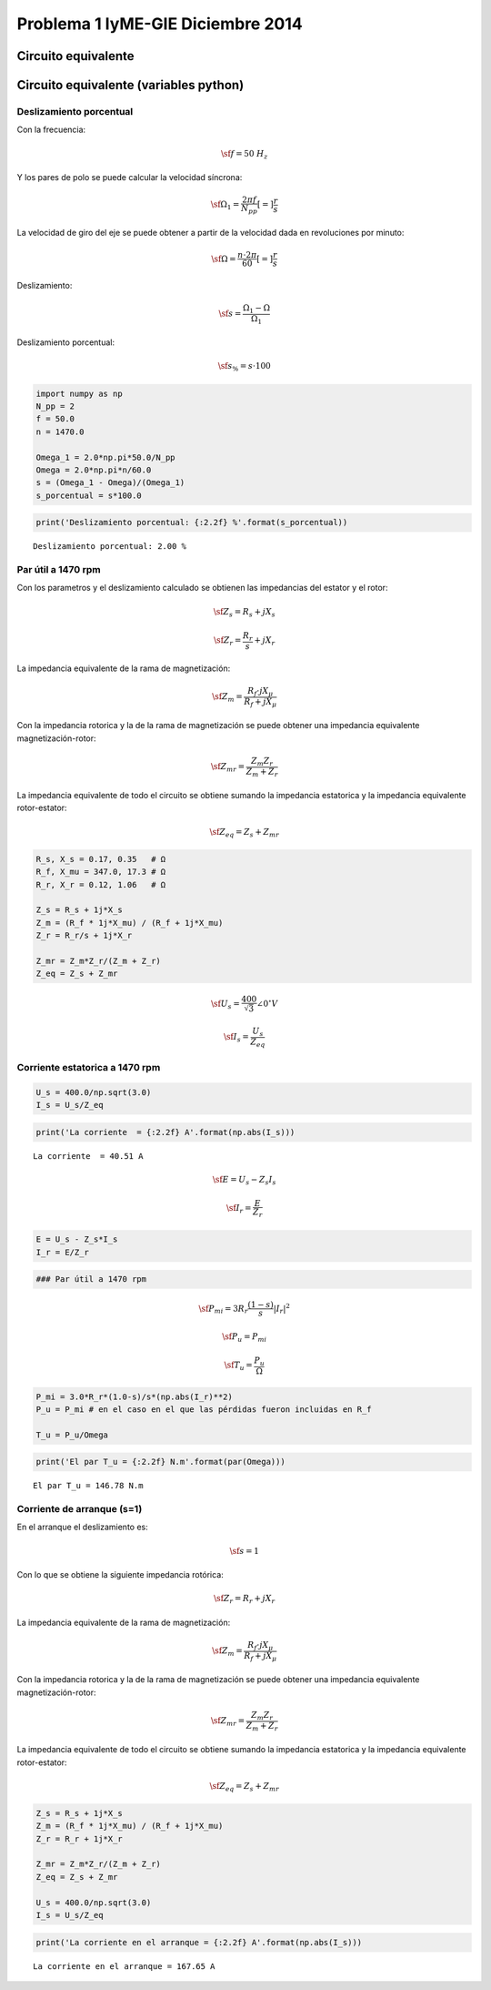 
Problema 1 IyME-GIE Diciembre 2014
==================================

Circuito equivalente
--------------------



Circuito equivalente (variables python)
---------------------------------------



Deslizamiento porcentual
~~~~~~~~~~~~~~~~~~~~~~~~

Con la frecuencia:

.. math::  \sf f = 50 \; H_z

Y los pares de polo se puede calcular la velocidad síncrona:

.. math::  \sf \Omega_1 = \frac{2 \pi f}{N_{pp}} [=] \frac{r}{s}

La velocidad de giro del eje se puede obtener a partir de la velocidad
dada en revoluciones por minuto:

.. math::  \sf \Omega =  \frac{n \cdot 2 \pi}{60} [=] \frac{r}{s} 

Deslizamiento:

.. math::  \sf s = \frac{\Omega_1 - \Omega}{\Omega_1}

Deslizamiento porcentual:

.. math::  \sf s_{\%} = s \cdot 100

.. code:: python

    import numpy as np
    N_pp = 2
    f = 50.0
    n = 1470.0
    
    Omega_1 = 2.0*np.pi*50.0/N_pp
    Omega = 2.0*np.pi*n/60.0
    s = (Omega_1 - Omega)/(Omega_1)
    s_porcentual = s*100.0
.. code:: python

    print('Deslizamiento porcentual: {:2.2f} %'.format(s_porcentual))

.. parsed-literal::

    Deslizamiento porcentual: 2.00 %


Par útil a 1470 rpm
~~~~~~~~~~~~~~~~~~~

Con los parametros y el deslizamiento calculado se obtienen las
impedancias del estator y el rotor:

.. math::  \sf \underline Z_s = R_s + j X_s 

.. math::  \sf \underline Z_r = \frac{R_r}{s}  + jX_r

La impedancia equivalente de la rama de magnetización:

.. math::  \sf  \underline Z_m = \frac{R_f \cdot jX_\mu}{R_f + jX_\mu} 

Con la impedancia rotorica y la de la rama de magnetización se puede
obtener una impedancia equivalente magnetización-rotor:

.. math::  \sf  \underline Z_{mr} = \frac{\underline Z_m  \underline Z_r}{ \underline Z_m +  \underline Z_r}

La impedancia equivalente de todo el circuito se obtiene sumando la
impedancia estatorica y la impedancia equivalente rotor-estator:

.. math::  \sf  \underline Z_{eq} = \underline Z_s +  \underline Z_{mr} 

.. code:: python

    R_s, X_s = 0.17, 0.35   # Ω 
    R_f, X_mu = 347.0, 17.3 # Ω
    R_r, X_r = 0.12, 1.06   # Ω    
    
    Z_s = R_s + 1j*X_s
    Z_m = (R_f * 1j*X_mu) / (R_f + 1j*X_mu)
    Z_r = R_r/s + 1j*X_r
    
    Z_mr = Z_m*Z_r/(Z_m + Z_r)
    Z_eq = Z_s + Z_mr
.. math::  \sf  \underline U_s =\frac{400}{\sqrt 3} \angle{ 0^\circ}  V

.. math::  \sf  \underline I_s = \frac{ \underline U_s}{ \underline Z_{eq}}

Corriente estatorica a 1470 rpm
~~~~~~~~~~~~~~~~~~~~~~~~~~~~~~~

.. code:: python

    U_s = 400.0/np.sqrt(3.0)
    I_s = U_s/Z_eq
.. code:: python

    print('La corriente  = {:2.2f} A'.format(np.abs(I_s)))

.. parsed-literal::

    La corriente  = 40.51 A


.. math::  \sf  \underline E =  \underline U_s -  \underline Z_s  \underline I_s

.. math::  \sf  \underline I_r = \frac{ \underline E}{ \underline Z_r}

.. code:: python

    E = U_s - Z_s*I_s
    I_r = E/Z_r
.. code:: python

    ### Par útil a 1470 rpm 
.. math::  \sf P_{mi} = 3 R_r  \frac{\left( 1-s \right)}  {s} | \underline I_r|^2

.. math::  \sf P_u = P_{mi} 

.. math::  \sf T_u = \frac{P_u}{\Omega}

.. code:: python

    P_mi = 3.0*R_r*(1.0-s)/s*(np.abs(I_r)**2)
    P_u = P_mi # en el caso en el que las pérdidas fueron incluidas en R_f
    
    T_u = P_u/Omega

.. code:: python

    print('El par T_u = {:2.2f} N.m'.format(par(Omega)))

.. parsed-literal::

    El par T_u = 146.78 N.m


Corriente de arranque (s=1)
~~~~~~~~~~~~~~~~~~~~~~~~~~~

En el arranque el deslizamiento es:

.. math::  \sf s = 1

Con lo que se obtiene la siguiente impedancia rotórica:

.. math::  \sf \underline Z_r = R_r  + jX_r

La impedancia equivalente de la rama de magnetización:

.. math::  \sf  \underline Z_m = \frac{R_f \cdot jX_\mu}{R_f + jX_\mu} 

Con la impedancia rotorica y la de la rama de magnetización se puede
obtener una impedancia equivalente magnetización-rotor:

.. math::  \sf  \underline Z_{mr} = \frac{\underline Z_m  \underline Z_r}{ \underline Z_m +  \underline Z_r}

La impedancia equivalente de todo el circuito se obtiene sumando la
impedancia estatorica y la impedancia equivalente rotor-estator:

.. math::  \sf  \underline Z_{eq} = \underline Z_s +  \underline Z_{mr} 

.. code:: python

    Z_s = R_s + 1j*X_s
    Z_m = (R_f * 1j*X_mu) / (R_f + 1j*X_mu)
    Z_r = R_r + 1j*X_r
    
    Z_mr = Z_m*Z_r/(Z_m + Z_r)
    Z_eq = Z_s + Z_mr
    
    U_s = 400.0/np.sqrt(3.0)
    I_s = U_s/Z_eq
    

.. code:: python

    print('La corriente en el arranque = {:2.2f} A'.format(np.abs(I_s)))

.. parsed-literal::

    La corriente en el arranque = 167.65 A

